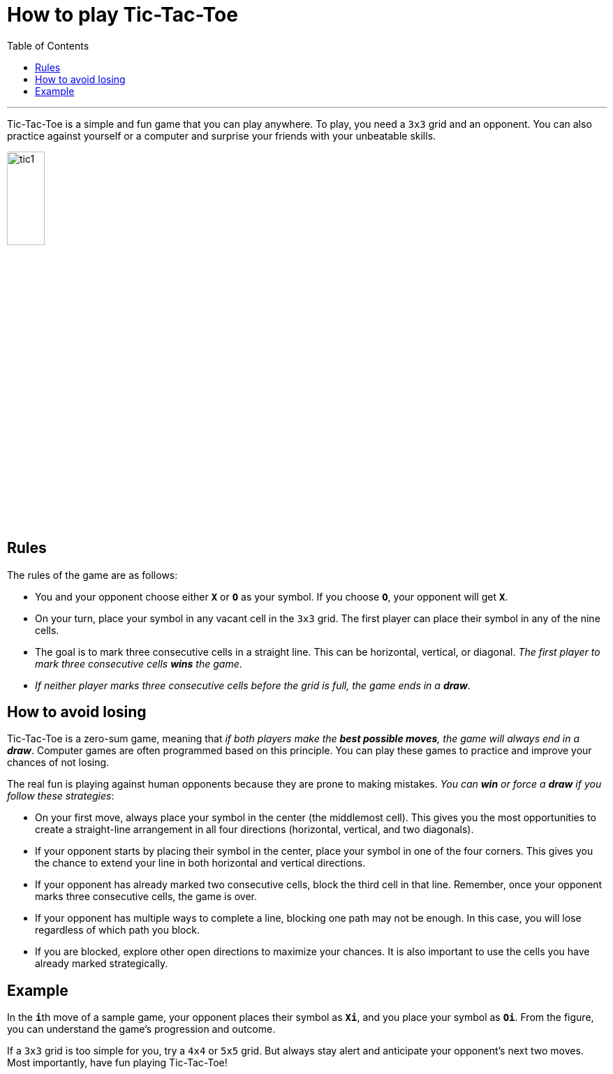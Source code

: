= How to play Tic-Tac-Toe
:toc: macro
:doctype: article
:pdf-page-size: Letter
:sectnums!:
:experimental:
:source-highlighter: pygments
:pygments-style: oscar
:pdf-themesdir: {docdir}
:imagesdir: {docdir}/images
:nofooter:

toc::[]

---

Tic-Tac-Toe is a simple and fun game that you can play anywhere. To play, you need a `3x3` grid and an opponent. You can also practice against yourself or a computer and surprise your friends with your unbeatable skills.

image::tic1.png[width=25%, height=25%, align=center]

== Rules
The rules of the game are as follows:

* You and your opponent choose either **`X`** or **`O`** as your symbol. If you choose **`O`**, your opponent will get **`X`**.
* On your turn, place your symbol in any vacant cell in the `3x3` grid. The first player can place their symbol in any of the nine cells.
* The goal is to mark three consecutive cells in a straight line. This can be horizontal, vertical, or diagonal. _The first player to mark three consecutive cells **wins** the game_.
* _If neither player marks three consecutive cells before the grid is full, the game ends in a **draw**_.

== How to avoid losing
Tic-Tac-Toe is a zero-sum game, meaning that _if both players make the **best possible moves**, the game will always end in a **draw**_. Computer games are often programmed based on this principle. You can play these games to practice and improve your chances of not losing.

The real fun is playing against human opponents because they are prone to making mistakes. _You can **win** or force a **draw** if you follow these strategies_:

* On your first move, always place your symbol in the center (the middlemost cell). This gives you the most opportunities to create a straight-line arrangement in all four directions (horizontal, vertical, and two diagonals).

* If your opponent starts by placing their symbol in the center, place your symbol in one of the four corners. This gives you the chance to extend your line in both horizontal and vertical directions.

* If your opponent has already marked two consecutive cells, block the third cell in that line. Remember, once your opponent marks three consecutive cells, the game is over.

* If your opponent has multiple ways to complete a line, blocking one path may not be enough. In this case, you will lose regardless of which path you block.

* If you are blocked, explore other open directions to maximize your chances. It is also important to use the cells you have already marked strategically.

== Example
In the **`i`**th move of a sample game, your opponent places their symbol as **`Xi`**, and you place your symbol as **`Oi`**. From the figure, you can understand the game's progression and outcome.

If a `3x3` grid is too simple for you, try a `4x4` or `5x5` grid. But always stay alert and anticipate your opponent's next two moves. Most importantly, have fun playing Tic-Tac-Toe!